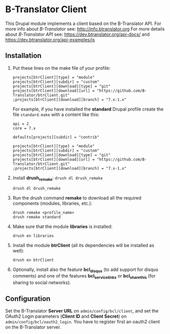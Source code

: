 
* B-Translator Client

  This Drupal module implements a client based on the B-Translator
  API. For more info about /B-Translator/ see:
  http://info.btranslator.org For more details about /B-Translator API/
  see: https://dev.btranslator.org/api-docs/ and
  https://dev.btranslator.org/api-examples/js

** Installation

   1. Put these lines on the make file of your profile:
      #+BEGIN_EXAMPLE
      projects[btrClient][type] = "module"
      projects[btrClient][subdir] = "custom"
      projects[btrClient][download][type] = "git"
      projects[btrClient][download][url] = "https://github.com/B-Translator/btrClient.git"
      ;projects[btrClient][download][branch] = "7.x-1.x"
      #+END_EXAMPLE

      For example, if you have installed the *standard* Drupal
      profile create the file ~standard.make~ with a content like
      this:
      #+BEGIN_EXAMPLE
      api = 2
      core = 7.x

      defaults[projects][subdir] = "contrib"

      projects[btrClient][type] = "module"
      projects[btrClient][subdir] = "custom"
      projects[btrClient][download][type] = "git"
      projects[btrClient][download][url] = "https://github.com/B-Translator/btrClient.git"
      ;projects[btrClient][download][branch] = "7.x-1.x"
      #+END_EXAMPLE

   2. Install *drush_remake*: =drush dl drush_remake=
      #+BEGIN_EXAMPLE
      drush dl drush_remake
      #+END_EXAMPLE

   3. Run the drush command *remake* to download all the required
      components (modules, libraries, etc.):
      #+BEGIN_EXAMPLE
      drush remake <profile_name>
      drush remake standard
      #+END_EXAMPLE

   4. Make sure that the module *libraries* is installed:
      #+BEGIN_EXAMPLE
      drush en libraries
      #+END_EXAMPLE

   5. Install the module *btrClient* (all its dependencies will be
      installed as well):
      #+BEGIN_EXAMPLE
      drush en btrClient
      #+END_EXAMPLE

   6. Optionally, install also the feature *bcl_disqus* (to add
      support for disqus comments) and one of the features
      *bcl_service_links* or *bcl_sharethis* (for sharing to social
      networks).

** Configuration

   Set the B-Translator *Server URL* on =admin/config/bcl/client=, and
   set the OAuth2 Login parameters (*Client ID* and *Client Secret*)
   on =admin/config/bcl/oauth2_login=. You have to register first an
   oauth2 client on the B-Translator server.
